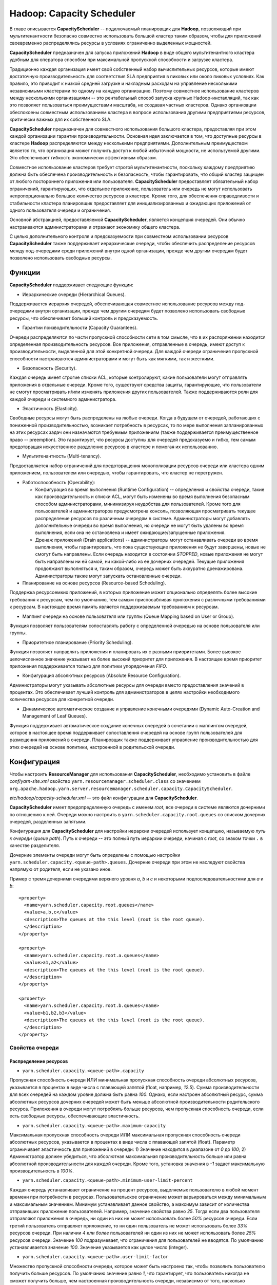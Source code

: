 Hadoop: Capacity Scheduler
============================

В главе описывается **CapacityScheduler** -- подключаемый планировщик для **Hadoop**, позволяющий при мультитенантности безопасно совместно использовать большой кластер таким образом, чтобы для приложений своевременно распределялись ресурсы в условиях ограниченно выделенных мощностей.

**CapacityScheduler** предназначен для запуска приложений **Hadoop** в виде общего мультитенантного кластера удобным для оператора способом при максимальной пропускной способности и загрузке кластера.

Традиционно каждая организация имеет свой собственный набор вычислительных ресурсов, которые имеют достаточную производительность для соответствия SLA предприятия в пиковых или около пиковых условиях. Как правило, это приводит к низкой средней загрузке и накладным расходам на управление несколькими независимыми кластерами по одному на каждую организацию. Поэтому совместное использование кластеров между несколькими организациями -- это рентабельный способ запуска крупных Hadoop-инсталляций, так как это позволяет пользоваться преимуществами  масштаба, не создавая частных кластеров. Однако организации обеспокоены совместным использованием кластера в вопросе использования другими предприятиями ресурсов, критически важных для их собственного SLA.

**CapacityScheduler** предназначен для совместного использования большого кластера, предоставляя при этом каждой организации гарантии производительности. Основная идея заключается в том, что доступные ресурсы в кластере **Hadoop** распределяются между несколькими предприятиями. Дополнительным преимуществом является то, что организация может получить доступ к любой избыточной мощности, не используемой другими. Это обеспечивает гибкость экономически эффективным образом.

Совместное использование кластеров требует строгой мультитенантности, поскольку каждому предприятию должна быть обеспечена производительность и безопасность, чтобы гарантировать, что общий кластер защищен от любого постороннего приложения или пользователя. **CapacityScheduler** предоставляет обязательный набор ограничений, гарантирующих, что отдельное приложение, пользователь или очередь не могут использовать непропорционально большое количество ресурсов в кластере. Кроме того, для обеспечения справедливости и стабильности кластера планировщик предоставляет для инициализированных и ожидающих приложений от одного пользователя очереди и ограничения.

Основной абстракцией, предоставляемой **CapacityScheduler**, является концепция очередей. Они обычно настраиваются администраторами и отражают экономику общего кластера.

С целью дополнительного контроля и предсказуемости при совместном использовании ресурсов **CapacityScheduler** также поддерживает иерархические очереди, чтобы обеспечить распределение ресурсов между под-очередями среди приложений внутри одной организации, прежде чем другим очередям будет позволено использовать свободные ресурсы.


Функции
-----------

**CapacityScheduler** поддерживает следующие функции:

+ Иерархические очереди (Hierarchical Queues). 

Поддерживается иерархия очередей, обеспечивающая совместное использование ресурсов между под-очередями внутри организации, прежде чем другим очередям будет позволено использовать свободные ресурсы, что обеспечивает больший контроль и предсказуемость.

+ Гарантии поизводительности (Capacity Guarantees). 

Очереди распределяются по части пропускной способности сети в том смысле, что в их распоряжении находится определенная производительность ресурсов. Все приложения, отправленные в очередь, имеют доступ к производительности, выделенной для этой конкретной очереди. Для каждой очереди ограничения пропускной способности настраиваются администраторами и могут быть как мягкими, так и жесткими.

+ Безопасность (Security). 

Каждая очередь имеет строгие списки ACL, которые контролируют, какие пользователи могут отправлять приложения в отдельные очереди. Кроме того, существуют средства защиты, гарантирующие, что пользователи не смогут просматривать и/или изменять приложения других пользователей. Также поддерживаются роли для каждой очереди и системного администратора.

+ Эластичность (Elasticity). 

Свободные ресурсы могут быть распределены на любые очереди. Когда в будущем от очередей, работающих с пониженной производительностью, возникает потребность в ресурсах, то по мере выполнения запланированных на этих ресурсах задач они назначаются требуемым приложениям (также поддерживается преимущественное право -- preemption). Это гарантирует, что ресурсы доступны для очередей предсказуемо и гибко, тем самым предотвращая искусственное разделение ресурсов в кластере и помогая их использованию.

+ Мультитенантность (Multi-tenancy). 

Предоставляется набор ограничений для предотвращения монополизации ресурсов очереди или кластера одним приложением, пользователем или очередью, чтобы гарантировать, что кластер не перегружен.

+ Работоспособность (Operability):

  + Конфигурация во время выполнения (Runtime Configuration) -- определения и свойства очереди, такие как производительность и списки ACL, могут быть изменены во время выполнения безопасным способом администраторами, минимизируя неудобства для пользователей. Кроме того для пользователей и администраторов предусмотрена консоль, позволяющая просматривать текущее распределение ресурсов по различным очередям в системе. Администраторы могут добавлять дополнительные очереди во время выполнения, но очереди не могут быть удалены во время выполнения, если она не остановлена и имеет ожидающие/запущенные приложения.

  + Дренаж приложений (Drain applications) -- администраторы могут останавливать очереди во время выполнения, чтобы гарантировать, что пока существующие приложения не будут завершены, новые не смогут быть направлены. Если очередь находится в состоянии *STOPPED*, новые приложения не могут быть направлены ни ей самой, ни какой-либо из ее дочерних очередей. Текущие приложения продолжают выполняться и, таким образом, очередь может быть аккуратно дренажирована. Администраторы также могут запускать остановленные очереди.

+ Планирование на основе ресурсов (Resource-based Scheduling).

Поддержка ресурсоемких приложений, в которых приложение может опционально определять более высокие требования к ресурсам, чем по умолчанию, тем самым приспосабливая приложения с различными требованиями к ресурсам. В настоящее время память является поддерживаемым требованием к ресурсам.

+ Маппинг очереди на основе пользователя или группы (Queue Mapping based on User or Group).

Функция позволяет пользователям сопоставлять работу с определенной очередью на основе пользователя или группы.

+ Приоритетное планирование (Priority Scheduling). 

Функция позволяет направлять приложения и планировать их с разными приоритетами. Более высокое целочисленное значение указывает на более высокий приоритет для приложения. В настоящее время приоритет приложения поддерживается только для политики упорядочения *FIFO*.

+ Конфигурация абсолютных ресурсов (Absolute Resource Configuration).

Администраторы могут указывать абсолютные ресурсы для очереди вместо предоставления значений в процентах. Это обеспечивает лучший контроль для администраторов в целях настройки необходимого количества ресурсов для конкретной очереди.

+ Динамическое автоматическое создание и управление конечными очередями (Dynamic Auto-Creation and Management of Leaf Queues). 

Функция поддерживает автоматическое создание конечных очередей в сочетании с маппингом очередей, которое в настоящее время поддерживает сопоставления очередей на основе групп пользователей для размещения приложений в очереди. Планировщик также поддерживает управление производительностью для этих очередей на основе политики, настроенной в родительской очереди.


Конфигурация
----------------

Чтобы настроить **ResourceManager** для использования **CapacityScheduler**, необходимо установить в файле *conf/yarn-site.xml* свойство ``yarn.resourcemanager.scheduler.class`` со значением ``org.apache.hadoop.yarn.server.resourcemanager.scheduler.capacity.CapacityScheduler``.

*etc/hadoop/capacity-scheduler.xml* -- это файл конфигурации для **CapacityScheduler**.

**CapacityScheduler** имеет предопределенную очередь с именем *root*, все очереди в системе являются дочерними по отношению к ней. Очереди можно настроить в ``yarn.scheduler.capacity.root.queues`` со списком дочерних очередей, разделенных запятыми.

Конфигурация для **CapacityScheduler** для настройки иерархии очередей использует концепцию, называемую *путь к очереди* (*queue path*). Путь к очереди -- это полный путь иерархии очереди, начиная с *root*, со знаком точки ``.`` в качестве разделителя.

Дочерние элементы очереди могут быть определены с помощью настройки ``yarn.scheduler.capacity.<queue-path>.queues``. Дочерние очереди при этом не наследуют свойства напрямую от родителя, если не указано иное.

Пример с тремя дочерними очередями верхнего уровня *a*, *b* и *c* и некоторыми подпоследовательностями для *a* и *b*:

::

 <property>
   <name>yarn.scheduler.capacity.root.queues</name>
   <value>a,b,c</value>
   <description>The queues at the this level (root is the root queue).
   </description>
 </property>
 
 <property>
   <name>yarn.scheduler.capacity.root.a.queues</name>
   <value>a1,a2</value>
   <description>The queues at the this level (root is the root queue).
   </description>
 </property>
 
 <property>
   <name>yarn.scheduler.capacity.root.b.queues</name>
   <value>b1,b2,b3</value>
   <description>The queues at the this level (root is the root queue).
   </description>
 </property>


Свойства очереди
^^^^^^^^^^^^^^^^^^

Распределение ресурсов
~~~~~~~~~~~~~~~~~~~~~~~

+ ``yarn.scheduler.capacity.<queue-path>.capacity``

Пропускная способность очереди ИЛИ минимальная пропускная способность очереди абсолютных ресурсов, указывается в процентах в виде числа с плавающей запятой (float, например, *12.5*). Сумма производительности для всех очередей на каждом уровне должна быть равна *100*. Однако, если настроен абсолютный ресурс, сумма абсолютных ресурсов дочерних очередей может быть меньше абсолютной производительности родительского ресурса. Приложения в очереди могут потреблять больше ресурсов, чем пропускная способность очереди, если есть свободные ресурсы, обеспечивающие эластичность.

+ ``yarn.scheduler.capacity.<queue-path>.maximum-capacity``

Максимальная пропускная способность очереди ИЛИ максимальная пропускная способность очереди абсолютных ресурсов, указывается в процентах в виде числа с плавающей запятой (float). Параметр ограничивает эластичность для приложений в очереди: 1) Значение находится в диапазоне от *0* до *100*; 2) Администратор должен убедиться, что абсолютная максимальная производительность больше или равна абсолютной производительности для каждой очереди. Кроме того, установка значения в *-1* задает максимальную производительность в *100%*.

+ ``yarn.scheduler.capacity.<queue-path>.minimum-user-limit-percent``

Каждая очередь устанавливает ограничение на процент ресурсов, выделяемых пользователю в любой момент времени при потребности в ресурсах. Пользовательское ограничение может варьироваться между минимальным и максимальным значением. Минимум устанавливает данное свойство, а максимум зависит от количества отправивших приложение пользователей. Например, значение свойства равно *25*. Тогда если два пользователя отправляют приложения в очередь, ни один из них не может использовать более *50%* ресурсов очереди. Если третий пользователь отправляет приложение, то ни один пользователь не может использовать более *33%* ресурсов очереди. При наличии *4 или более* пользователей ни один из них не может использовать более *25%* ресурсов очереди. Значение *100* подразумевает, что ограничения для пользователей не вводятся. По умолчанию устанавливается значение *100*. Значение указывается как целое число (integer).

+ ``yarn.scheduler.capacity.<queue-path>.user-limit-factor``

Множество пропускной способности очереди, которое может быть настроено так, чтобы позволить пользователю получить больше ресурсов. По умолчанию значение равно *1*, что гарантирует, что пользователь никогда не сможет получить больше, чем настроенная производительность очереди, независимо от того, насколько простаивает кластер. Значение указывается как число с плавающей запятой (float).

+ ``yarn.scheduler.capacity.<queue-path>.maximum-allocation-mb``

Максимальный лимит памяти для каждой очереди, выделяемый каждому запросу контейнера в Resource Manager. Параметр переопределяет конфигурацию кластера ``yarn.scheduler.maximum-allocation-mb``. Значение должно быть меньше или равно максимуму кластера.

+ ``yarn.scheduler.capacity.<queue-path>.maximum-allocation-vcores``

Максимальный лимит виртуальных ядер для каждой очереди, выделяемый каждому запросу контейнера в Resource Manager. Параметр переопределяет конфигурацию кластера ``yarn.scheduler.maximum-allocation-vcores``. Значение должно быть меньше или равно максимуму кластера.

+ ``yarn.scheduler.capacity.<queue-path>.user-settings.<user-name>.weight``

Это значение с плавающей запятой (float), которое используется для вычисления предельных значений ресурсов пользователя среди пользователей в очереди. Значение определяет по весу каждого пользователя в большей или меньшей степени, относительно других пользователей в очереди. Например, если пользователь *A* должен получить на *50%* больше ресурсов в очереди, чем пользователи *B* и *C*, это свойство должно быть установлено равным *1,5* для пользователя *A*. При этом для пользователей *B* и *C* должно оставаться значение по умолчанию *1.0*.

Распределение ресурсов с помощью Absolute Resources
~~~~~~~~~~~~~~~~~~~~~~~~~~~~~~~~~~~~~~~~~~~~~~~~~~~~

**CapacityScheduler** поддерживает настройку абсолютных ресурсов вместо предоставления процентной пропускной способности очереди. Как упоминается в конфигурации для ``yarn.scheduler.capacity.<queue-path>.capacity`` и ``yarn.scheduler.capacity.<queue-path>.max-capacity``, администратор может указать значение абсолютного ресурса, например, ``[memory=10240,vcores=12]``. Это допустимая конфигурация, указывающая *10 ГБ* памяти и *12 VCores*.

Ограничения для запущенных и ожидающих приложений
~~~~~~~~~~~~~~~~~~~~~~~~~~~~~~~~~~~~~~~~~~~~~~~~~~~

Для управления запущенными и ожидающими приложениями **CapacityScheduler** поддерживает следующие параметры:

+ ``yarn.scheduler.capacity.maximum-applications / yarn.scheduler.capacity.<queue-path>.maximum-applications``

Максимальное количество приложений в системе, которые могут быть одновременно активными (как запущенными, так и ожидающими). Ограничения в каждой очереди прямо пропорциональны пропускной способности очереди и пользовательским лимитам. Это жесткое ограничение, и любые поданные при его достижении приложения отклоняются. По умолчанию значение равно *10000*. Параметр может быть установлен для всех очередей с помощью ``yarn.scheduler.capacity.maximum-applications``, а также может быть переопределен для каждой очереди путем задания ``yarn.scheduler.capacity.<queue-path>.maximum-applications``. Параметр должен представлять собой целочисленное значение (integer).

+ ``yarn.scheduler.capacity.maximum-am-resource-percent / yarn.scheduler.capacity.<queue-path>.maximum-am-resource-percent``

Максимальный процент ресурсов в кластере, которые могут быть использованы для запуска мастера (application masters), контролирующего количество одновременно работающих приложений. Ограничения в каждой очереди прямо пропорциональны пропускной способности очереди и пользовательским лимитам. Указывается как число с плавающей запятой (float), то есть значение *0.5* равно *50%*. По умолчанию задается *10%*. Значение может быть установлено для всех очередей с помощью параметра ``yarn.scheduler.capacity.maximum-am-resource-percent``, а также может быть переопределено для каждой очереди путем задания ``yarn.scheduler.capacity.<queue-path>.maximum-am-resource-percent``.

Администрирование и разрешения очереди
~~~~~~~~~~~~~~~~~~~~~~~~~~~~~~~~~~~~~~~~

+ ``yarn.scheduler.capacity.<queue-path>.state``

Статус очереди -- *RUNNING* или *STOPPED*. Если очередь находится в состоянии *STOPPED*, новые приложения не могут быть отправлены ни ей самой, ни какой-либо из ее дочерних очередей. Таким образом, если очередь *root* остановлена, никакие приложения не могут быть переданы всему кластеру, текущие приложения продолжают выполняться, и очередь может быть аккуратно дренажирована. Значение указывается в виде именованной константы (enumeration).

+ ``yarn.scheduler.capacity.root.<queue-path>.acl_submit_applications``

Список ACL, который контролирует, кто может подавать приложения в конкретную очередь. Если у пользователя/группы есть необходимые списки управления доступом в очереди или в одной из ее родительских очередей в иерархии, то пользователь/группа может подаваться. Списки ACL для этого свойства наследуются из родительской очереди, если не указано иное.

+ ``yarn.scheduler.capacity.root.<queue-path>.acl_administer_queue``

Список ACL, который контролирует, кто может администрировать приложения в конкретной очереди. Если у пользователя/группы есть необходимые ACL в очереди или в одной из ее родительских очередей в иерархии, то пользователь/группа может администрировать приложения. Списки ACL для этого свойства наследуются из родительской очереди, если не указано иное.

ACL имеет форму *user1,user2 space group1,group2*. Особое значение ``*`` подразумевает *все*. Особое значение ``space`` подразумевает *никто*. Значение по умолчанию ``*`` для очереди *root*, если не указано иное.

Маппинг очереди на основе пользователя или группы
~~~~~~~~~~~~~~~~~~~~~~~~~~~~~~~~~~~~~~~~~~~~~~~~~~~

+ ``yarn.scheduler.capacity.queue-mappings``

Конфигурация определяет маппинг пользователя или группы в определенную очередь. Можно сопоставить одного пользователя или список пользователей с очередями. Синтаксис: ``[u or g]:[name]:[queue_name][,next_mapping]``. Обозначение *u* или *g* указывает, предназначено ли сопоставление для пользователя или группы соответственно; *name* указывает имя пользователя или имя группы. Чтобы указать пользователя, отправившего приложение, можно использовать *%user*. Обозначение *queue_name* указывает имя очереди, для которой должно маппироваться приложение. Чтобы указать имя очереди, совпадающее с именем пользователя, можно использовать *%user*. Чтобы указать имя очереди, совпадающее с именем основной группы, к которой принадлежит пользователь, можно использовать *%primary_group*.

+ ``yarn.scheduler.capacity.queue-mappings-override.enable``

Функция используется для задания возможности переопределения указанных пользователем очередей. Это логическое значение (boolean), и значением по умолчанию является *false*.

Пример:

::

  <property>
    <name>yarn.scheduler.capacity.queue-mappings</name>
    <value>u:user1:queue1,g:group1:queue2,u:%user:%user,u:user2:%primary_group</value>
    <description>
      Here, <user1> is mapped to <queue1>, <group1> is mapped to <queue2>, 
      maps users to queues with the same name as user, <user2> is mapped 
      to queue name same as <primary group> respectively. The mappings will be 
      evaluated from left to right, and the first valid mapping will be used.
    </description>
  </property>


Срок приложений в очереди
~~~~~~~~~~~~~~~~~~~~~~~~~~~~

+ ``yarn.scheduler.capacity.<queue-path>.maximum-application-lifetime``

Максимальное время жизни отправленного в очередь приложения, задается в секундах. Любое меньшее или равное нулю значение считается как отключенное и является жестким лимитом времени для всех приложений в этой очереди. Если задано положительное значение параметра, любое приложение, отправленное в данную очередь, уничтожается после превышения настроенного срока. Пользователь также может указать срок для каждого приложения в контексте. Срок пользователя переопределяется, если он превышает максимальное время жизни очереди. Это конфигурация на определенный момент времени. Настройка слишком низкого значения приводит к быстрому уничтожению приложения. Функция применима только для leaf-очереди.

+ ``yarn.scheduler.capacity.root.<queue-path>.default-application-lifetime``

Время жизни отправленного в очередь приложения по умолчанию, задается в секундах. Любое меньшее или равное нулю значение считается как отключенное. Если пользователь отправляет приложение с незаданным значением срока, то оно задается автоматически. Это конфигурация на определенный момент времени. Примечание: время жизни по умолчанию не может превышать максимальное время жизни. Функция применима только для leaf-очереди.


Настройка приоритета приложения
~~~~~~~~~~~~~~~~~~~~~~~~~~~~~~~~

Приоритет приложения работает только совместно с политикой упорядочения по умолчанию *FIFO*. 

Приоритет по умолчанию для приложения может быть на уровне кластера и очереди:

+ Приоритет на уровне кластера -- у любого приложения, отправленного с приоритетом, превышающим приоритет *cluster-max*, происходит сброс приоритета до *cluster-max*. Файл конфигурации для приоритета *cluster-max* -- *$HADOOP_HOME/etc/hadoop/yarn-site.xml*. Параметр ``yarn.cluster.max-application-priority`` определяет максимальный приоритет приложения в кластере.

+ Приоритет на уровне leaf-очереди -- каждой leaf-очереди предоставляется приоритет администратора по умолчанию. Приоритет очереди по умолчанию используется для любого приложения, отправленного без заданного приоритета. Файл конфигурации для приоритета на уровне очереди -- *$HADOOP_HOME/etc/hadoop/capacity-scheduler.xml*. Параметр ``yarn.scheduler.capacity.root.<leaf-queue-path>.default-application-priority`` определяет приоритет приложения по умолчанию в leaf-очереди.

.. important:: Приоритет приложения не изменяется при перемещении приложения в другую очередь


Преимущественное право в Capacity Scheduler
~~~~~~~~~~~~~~~~~~~~~~~~~~~~~~~~~~~~~~~~~~~~

**CapacityScheduler** поддерживает возможность преимущественного права (preemption) контейнера от очередей, чье использование ресурсов превышает их гарантированную производительность. Для этого следующие параметры конфигурации должны быть включены в *yarn-site.xml*:

+ ``yarn.resourcemanager.scheduler.monitor.enable``

  Включение набора периодического мониторинга (periodic monitors, указанных в ``yarn.resourcemanager.scheduler.monitor.policies``), влияющих на планировщик. Значением по умолчанию является *false*.

+ ``yarn.resourcemanager.scheduler.monitor.policies``

  Список классов *SchedulingEditPolicy*, взаимодействующих с планировщиком. Настроенные политики должны быть совместимы с планировщиком. Значением по умолчанию является *org.apache.hadoop.yarn.server.resourcemanager.monitor.capacity.ProportionalCapacityPreemptionPolicy*, что совместимо с CapacityScheduler.

Следующие параметры конфигурации могут быть настроены в *yarn-site.xml* для управления преимущественным правом контейнеров, когда класс *ProportionalCapacityPreemptionPolicy* задан для *yarn.resourcemanager.scheduler.monitor.policies*:

+ ``yarn.resourcemanager.monitor.capacity.preemption.observe_only``

  Если установлено значение *true*, следует запустить политику, но не влиять на кластер событиями preemption и kill. Значением по умолчанию является *false*.

+ ``yarn.resourcemanager.monitor.capacity.preemption.monitoring_interval``

  Время между вызовами политики *ProportionalCapacityPreemptionPolicy* (в миллисекундах). Значение по умолчанию *3000*.

+ ``yarn.resourcemanager.monitor.capacity.preemption.max_wait_before_kill``

  Время между запросом preemption из приложения и уничтожением контейнера (в миллисекундах). Значение по умолчанию *15000*.

+ ``yarn.resourcemanager.monitor.capacity.preemption.total_preemption_per_round``

  Максимальный процент ресурсов для вытеснения по преимущественному праву за один раунд. Управляя этим значением, можно регулировать скорость, с которой контейнеры извлекаются из кластера. После вычисления общего желаемого преимущественного права политика сокращает его в пределах этого лимита. Значение по умолчанию *0.1*.

+ ``yarn.resourcemanager.monitor.capacity.preemption.max_ignored_over_capacity``

  Максимальное количество ресурсов, превышающих по преимущественному праву заданную пропускную способность. Параметр определяет мертвую зону вокруг назначенной пропускной способности, которая помогает предотвратить колебания вокруг вычисленного заданного баланса. Высокие значения замедляют производительность и (при отсутствии *natural.completions*) могут препятствовать конвергенции к гарантированной производительности. Значение по умолчанию *0.1*.

+ ``yarn.resourcemanager.monitor.capacity.preemption.natural_termination_factor``

  Учитывая вычисленное заданное преимущественное право, следует учесть контейнеры с истекающим сроком и выгрузить только этот процент дельты. Параметр определяет скорость геометрической конвергенции в мертвую зону (*MAX_IGNORED_OVER_CAPACITY*). Например, фактор высвобождения (termination factor) *0.5* восстанавливает почти *95%* ресурсов в пределах ``5 * #WAIT_TIME_BEFORE_KILL``, даже при отсутствии естественного завершения (natural termination). Значение по умолчанию составляет *0.2*.

**CapacityScheduler** поддерживает следующие конфигурации в *capacity-scheduler.xml* для управления преимущественным правом контейнеров приложений, отправляемых в очередь:

+ ``yarn.scheduler.capacity.<queue-path>.disable_preemption``

  Конфигурацию можно установить в значение *true* для того, чтобы выборочно отключить преимущественное право контейнеров приложений, отправленных в указанную очередь. Свойство применяется только в том случае, если право preemption в масштабе всей системы включено путем настройки ``yarn.resourcemanager.scheduler.monitor.enable`` на *true* и ``yarn.resourcemanager.scheduler.monitor.policies`` на *ProportionalCapacityPreemptionPolicy*. Если данное свойство не установлено, то значение наследуется от родителя очереди. Значением по умолчанию является *false*.

+ ``yarn.scheduler.capacity.<queue-path>.intra-queue-preemption.disable_preemption``

  Конфигурация может быть установлена в значение *true* для того, чтобы выборочно отключить внутри очереди преимущественное право контейнеров приложений, отправленных в указанную очередь. Свойство применяется только в том случае, если право preemption в масштабе всей системы включено путем настройки ``yarn.resourcemanager.scheduler.monitor.enable`` в значение *true*, ``yarn.resourcemanager.scheduler.monitor.policies`` на *ProportionalCapacityPreemptionPolicy* и ``yarn.resourcemanager.monitor.capacity.preemption.intra-queue-preemption.enabled`` в значение *true*. Если данное свойство не установлено, то значение наследуется от родителя очереди. Значением по умолчанию является *false*.


Свойства резервирования
~~~~~~~~~~~~~~~~~~~~~~~~

**CapacityScheduler** поддерживает параметры для управления созданием, удалением, обновлением и списком резервирований. Важно обратить внимание, что любой пользователь может обновлять, удалять или перечислять свои собственные резервирования. Если списки ACL-резервирования включены, но не определены, доступ будет иметь каждый. В приведенных далее примерах **<queue>* -- это имя очереди. Например, чтобы настроить ACL для управления резервированиями в очереди по умолчанию, следует использовать свойство ``yarn.scheduler.capacity.root.default.acl_administer_reservations``

+ ``yarn.scheduler.capacity.root.<queue>.acl_administer_reservations``

ACL, который контролирует, кто может управлять резервированием для указанной очереди. Если у данного пользователя/группы есть необходимые ACL в этой очереди, то он/она может отправлять, удалять, обновлять и составлять список всех резервирований. ACL для свойства не наследуются.

+ ``yarn.scheduler.capacity.root.<queue>.acl_list_reservations``

ACL, который контролирует, кто может составлять список резервирований для указанной очереди. Если у данного пользователя/группы есть необходимые ACL в этой очереди, то он/она может составлять список всех приложений. ACL для свойства не наследуются.

+ ``yarn.scheduler.capacity.root.<queue>.acl_submit_reservations``

ACL, который контролирует, кто может отправлять резервирования в указанную очередь. Если у данного пользователя/группы есть необходимые ACL в этой очереди, то он/она может отправлять резервирование. ACL для свойства не наследуются.


Настройка ReservationSystem с помощью CapacityScheduler
~~~~~~~~~~~~~~~~~~~~~~~~~~~~~~~~~~~~~~~~~~~~~~~~~~~~~~~~~

**CapacityScheduler** поддерживает систему **ReservationSystem**, которая позволяет пользователям резервировать ресурсы заблаговременно. Таким образом приложение может запросить зарезервированные ресурсы во время выполнения, указав *reservationId*. Для этого могут быть настроены следующие параметры конфигурации в *yarn-site.xml*:

+ ``yarn.resourcemanager.reservation-system.enable``

Обязательный параметр: включить **ReservationSystem** в **ResourceManager**. Значение может быть только логическим (boolean), по умолчанию является *false*, то есть **ReservationSystem** по умолчанию не включена.

+ ``yarn.resourcemanager.reservation-system.class``

Необязательный параметр: имя класса **ReservationSystem**. Значение по умолчанию выбирается на основе настроенного планировщика, то есть если настроен **CapacityScheduler**, то классом является *CapacityReservationSystem*.

+ ``yarn.resourcemanager.reservation-system.plan.follower``

Необязательный параметр: имя класса *PlanFollower*, который запускается по таймеру и синхронизирует **CapacityScheduler** с *Plan* и наоборот. Значение по умолчанию выбирается на основе настроенного планировщика, то есть если настроен **CapacityScheduler**, то классом является *CapacitySchedulerPlanFollower*.

+ ``yarn.resourcemanager.reservation-system.planfollower.time-step``

Необязательный параметр: частота таймера *PlanFollower* (в миллисекундах). Значением по умолчанию является *1000*.





Changing Queue Configuration
------------------------------




Updating a Container (Experimental - API may change in the future)
--------------------------------------------------------------------
